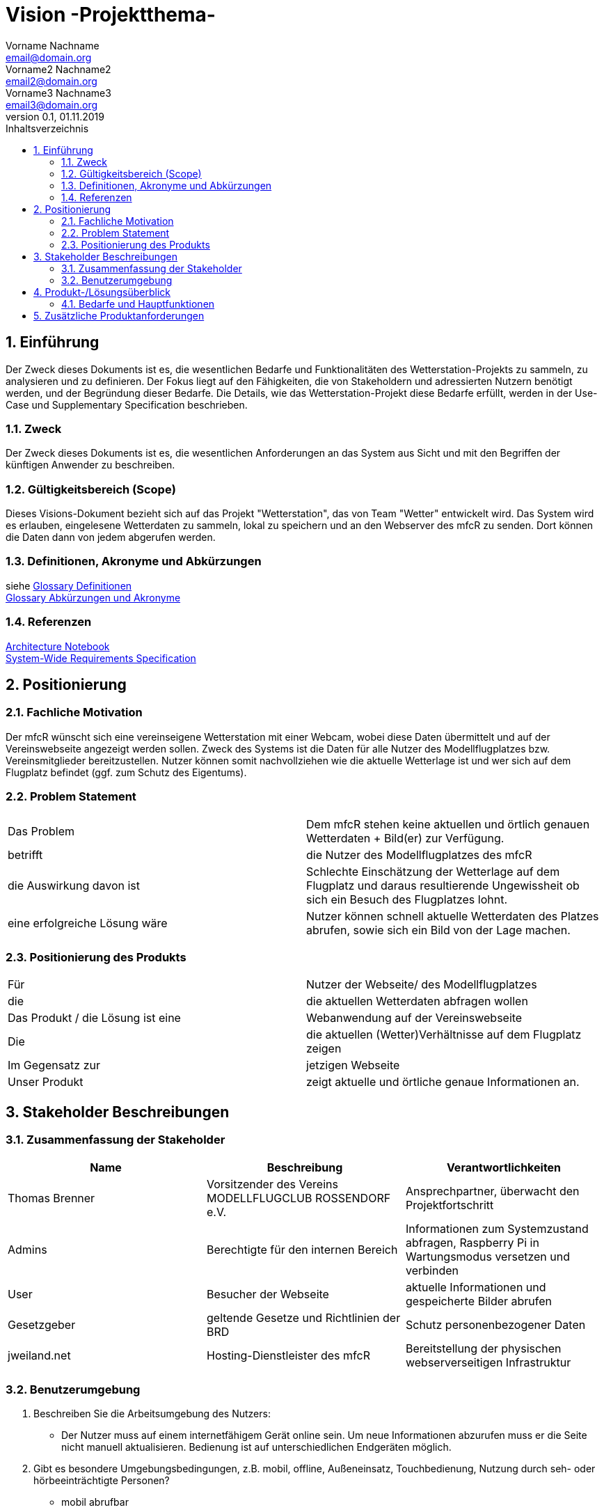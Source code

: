 = Vision -Projektthema-
Vorname Nachname <email@domain.org>; Vorname2 Nachname2 <email2@domain.org>; Vorname3 Nachname3 <email3@domain.org>
0.1, 01.11.2019 
:toc: 
:toc-title: Inhaltsverzeichnis
:sectnums:
// Platzhalter für weitere Dokumenten-Attribute 



== Einführung
Der Zweck dieses Dokuments ist es, die wesentlichen Bedarfe und Funktionalitäten des Wetterstation-Projekts zu sammeln, zu analysieren und zu definieren. Der Fokus liegt auf den Fähigkeiten, die von Stakeholdern und adressierten Nutzern benötigt werden, und der Begründung dieser Bedarfe. Die  Details, wie das Wetterstation-Projekt diese Bedarfe erfüllt, werden in der Use-Case und Supplementary Specification beschrieben.

=== Zweck
Der Zweck dieses Dokuments ist es, die wesentlichen Anforderungen an das System aus Sicht und mit den Begriffen der künftigen Anwender zu beschreiben.

=== Gültigkeitsbereich (Scope)
Dieses Visions-Dokument bezieht sich auf das Projekt "Wetterstation", das von Team "Wetter" entwickelt wird. Das System wird es erlauben, eingelesene Wetterdaten zu sammeln, lokal zu speichern und an den Webserver des mfcR zu senden. Dort können die Daten dann von jedem abgerufen werden.

=== Definitionen, Akronyme und Abkürzungen
siehe <<glossary.adoc#Begriffe,Glossary Definitionen>> +
<<glossary.adoc#Abkürzungen und Akronyme,Glossary Abkürzungen und Akronyme>>

=== Referenzen
<<archit_notebook.adoc#, Architecture Notebook>> +
<<systemwide_reqs.adoc#, System-Wide Requirements Specification>>


== Positionierung
=== Fachliche Motivation
//Erläutern Sie kurz den Hintergrund, in dem das Projekt angesiedelt ist. Welches Problem soll gelöst werden, wie ist es entstanden? Welche Verbesserung wird angestrebt. Achten Sie darauf, eine fachliche (organisatorische, betriebswirtschaftliche) Perspektive einzunehmen.
Der mfcR wünscht sich eine vereinseigene Wetterstation mit einer Webcam, wobei diese Daten übermittelt und auf der Vereinswebseite angezeigt werden sollen. Zweck des Systems ist die Daten für alle Nutzer des Modellflugplatzes bzw. Vereinsmitglieder bereitzustellen.
Nutzer können somit nachvollziehen wie die aktuelle Wetterlage ist und wer sich auf dem Flugplatz befindet (ggf. zum Schutz des Eigentums).


=== Problem Statement
//Stellen Sie zusammenfassend das Problem dar, das mit diesem Projekt gelöst werden soll. Das folgende Format kann dazu verwendet werden:

|===
|Das Problem |	Dem mfcR stehen keine aktuellen und örtlich genauen Wetterdaten + Bild(er) zur Verfügung.
|betrifft |	die Nutzer des Modellflugplatzes des mfcR
|die Auswirkung davon ist |	Schlechte Einschätzung der Wetterlage auf dem Flugplatz und daraus resultierende Ungewissheit ob sich ein Besuch des Flugplatzes lohnt.
|eine erfolgreiche Lösung wäre |Nutzer können schnell aktuelle Wetterdaten des Platzes abrufen, sowie sich ein Bild von der Lage machen.
|===

////
Beispiel
|===
|Das Problem | aktuelle Informationen zum Stundenplan und Noten einfach zu erhalten
|betrifft |	Studierende der HTW Dresden
|die Auswirkung davon ist |	umständliche und aufwändige Suche nach Noten, Zeiten und Räumen
|eine erfolgreiche Lösung wäre |	die Zusammenführung und benutzer-individuelle Darstellung auf einem mobilen Endgerät
|===
////

=== Positionierung des Produkts 
//Ein Positionierung des Produkts beschreibt das Einsatzziel der Anwendung und die Bedeutung das Projekts an alle beteiligten Mitarbeiter.

//Geben Sie in knapper Form übersichtsartig die Positionierung der angestrebten Lösung im Vergleich zu verfügbaren Alternativen dar. Das folgende Format kann dazu verwendet werden:

|===
|Für|Nutzer der Webseite/ des Modellflugplatzes
|die| die aktuellen Wetterdaten abfragen wollen
|Das Produkt / die Lösung ist eine | Webanwendung auf der Vereinswebseite
|Die 	|die aktuellen (Wetter)Verhältnisse auf dem Flugplatz zeigen
|Im Gegensatz zur	|jetzigen Webseite
|Unser Produkt|	zeigt aktuelle und örtliche genaue Informationen an.
|===


//Beispiel Produkt:
//|===
//|Für|	Studierende der HTW
//|die|	die ihren Studienalltag effizienter organisieren möchten
//|Das Produkt ist eine | mobile App für Smartphones
//|Die 	| für den Nutzer Informationen zum Stundenplan und Noten darstellt
//|Im Gegensatz zu	| Stundenplänen der Website und HIS-Noteneinsicht
//|Unser Produkt| zeigt nur die für den Nutzer relevanten Informationen komfortabel auf dem Smartphone an.
//|===

==	Stakeholder Beschreibungen
===	Zusammenfassung der Stakeholder 

[%header]
|===
|Name|	Beschreibung	| Verantwortlichkeiten
|Thomas Brenner|Vorsitzender des Vereins MODELLFLUGCLUB ROSSENDORF e.V.	|Ansprechpartner, überwacht den Projektfortschritt
|Admins|Berechtigte für den internen Bereich| Informationen zum Systemzustand abfragen, Raspberry Pi in Wartungsmodus versetzen und verbinden
|User|Besucher der Webseite|aktuelle Informationen und gespeicherte Bilder abrufen
|Gesetzgeber|geltende Gesetze und Richtlinien der BRD|Schutz personenbezogener Daten
|jweiland.net|Hosting-Dienstleister des mfcR|Bereitstellung der physischen webserverseitigen Infrastruktur
|===

=== Benutzerumgebung

. Beschreiben Sie die Arbeitsumgebung des Nutzers:

* Der Nutzer muss auf einem internetfähigem Gerät online sein. Um neue Informationen abzurufen muss er die Seite nicht manuell aktualisieren.
Bedienung ist auf unterschiedlichen Endgeräten möglich.
//Zutreffendes angeben, nicht zutreffendes streichen oder auskommentieren
//. Anzahl der Personen, die an der Erfüllung der Aufgabe beteiligt sind. Ändert sich das?
//. Wie lange dauert die Bearbeitung der Aufgabe? Wie viel Zeit wird für jeden Arbeitsschritt benötigt? Ändert sich das?
. Gibt es besondere Umgebungsbedingungen, z.B. mobil, offline, Außeneinsatz, Touchbedienung, Nutzung durch seh- oder hörbeeinträchtigte Personen?
* mobil abrufbar
* Touchbedienung auf Smartphpones
//. Welche Systemplattformen werden heute eingesetzt? Welche sind es ggf. zukünftig?

. Welche anderen Anwendungen sind im Einsatz? Muss ihre Anwendung mit diesen integriert werden?
* TYPO3-CMS auf dem die Website beruht
** Die Anwendung wird dort eingebunden

//Hier können zudem bei Bedarf Teile des Unternehmensmodells (Prozesse, Organigramme, IT-Landschaft, ...) eingefügt werden, um die beteiligten Aufgaben und Rollen zu skizzieren.

== Produkt-/Lösungsüberblick
=== Bedarfe und Hauptfunktionen
//Vermeiden Sie Angaben zum Entwurf. Nennen wesentliche Features (Produktmerkmale) auf allgemeiner Ebene. Fokussieren Sie sich auf die benötigten Fähigkeiten des Systems und warum (nicht wie!) diese realisiert werden sollen. Geben Sie die von den Stakeholdern vorgegebenen Prioritäten und das geplante Release für die Veröffentlichung der Features an.

[%header]
|===
|Bedarf|	Priorität|	Features|	Geplantes Release
|Bilder abrufen |mittel| stündlich aktualisierte Bildergalerie mit Auswahl nach Zeitstempel, Vollbildmöglichkeit|xx
|Diagramme abrufen|hoch|Temperatur, Wind (Stärke+Richtung), Böenhaftigkeit, Feuchtigkeit nach Zeitstempel abrufbar|xx
|Daten speichern
|hoch|in Datenbank und lokal|xx
|interner Bereich|hoch|Raspberry Pi in Wartungsmodus versetzen, Informationen über Systemzustand|xx
|Remote-Zugriff|hoch|sofern der Raspi im Wartungsmodus ist, kann über ssh eine Remote-Verbindung hergestellt werden|xx
|===


== Zusätzliche Produktanforderungen
//Zutreffendes angeben, nicht zutreffendes streichen oder auskommentieren

.äußere Faktoren:

* keine Infrastruktur vorhanden
** somit kein Strom am Modellflugplatz
* System wird nach Fertigstellung im Boden eingegraben → keine leichte Wartung möglich → Remote-Zugriff + hohe Stabilität wichtig

.eingesetzte Hardware:

* Raspberry Pi → Raspi 4 (sollte auch auf Raspi Zero laufen)
* diversere Sensoren (via I2C/SPI)
* Webcam (via Raspi on-board Camera Connector)
* UMTS-Modul (via USB)
* Akku (LiPo)
* Solarzelle
* Lade-Management
* ggf. externer Wake-Up-Timer
* Gehäuse

////
* Internet-Verbindung via UMTS
** Datenvolumen wahrscheinlich 2 GB
* Fernzugriff
** Wartung steht an - J/N? → Wechsel in Wartungsmodus
* Failsafe-mode sollte automatisch einsetzen bei Fehlern
** Übergang in den Wartungsmodus bis Fehler behoben
* Während der Entwicklungszeit steht Hardware beim Besitzer
** am Stromnetz angeschlossen und Sensordaten (z.B. Wind) werden vorerst simuliert
////

.Software (Raspi/Webserver)
* Verwendung einer Skriptsprache (aktuell Python)
* Backend vorzugsweise php
* Zugang zu Webserver wird gestellt (10 GB)
* Zugang zu einer mySQL-DB wird gestellt
* Einbindung auf Webseite (TYPO3-CMS)

//Hinweise:
//. Führen Sie die wesentlichen anzuwendenden Standards, Hardware oder andere Plattformanforderungen, Leistungsanforderungen und Umgebungsanforderungen auf
//. Definieren Sie grob die Qualitätsanforderungen für Leistung, Robustheit, Ausfalltoleranz, Benutzbarkeit und ähnliche Merkmale, die nicht von den genannten Features erfasst werden.
//. Notieren Sie alle Entwurfseinschränkungen, externe Einschränkungen, Annahmen oder andere Abhängigkeiten, die wenn Sie geändert werden, das Visions-Dokument beeinflussen. Ein Beispiel wäre die Annahme, dass ein bestimmtes Betriebssystem für die vom System erforderliche Hardware verfügbar ist. Ist das Betriebssystem nicht verfügbar, muss das Visions-Dokument angepasst werden.
//. Definieren Sie alle Dokumentationsanforderugen, inkl. Benutzerhandbücher, Onlinehilfe, Installations-, Kennzeichnungs- und Auslieferungsanforderungen-
//. Definieren Sie die Priorität für diese zusätzlichen Produktanforderungen. Ergänzen Sie, falls sinnvoll, Angaben zu Stabilität, Nutzen, Aufwand und Risiko für diese Anforderungen.

[%header]
|===
|Anforderung|	Priorität|	Geplantes Release
|Verwendung einer Skriptsprache (aktuell Python)|mittel|xx
|Backend vorzugsweise mittels PHP|mittel|xx

|===


